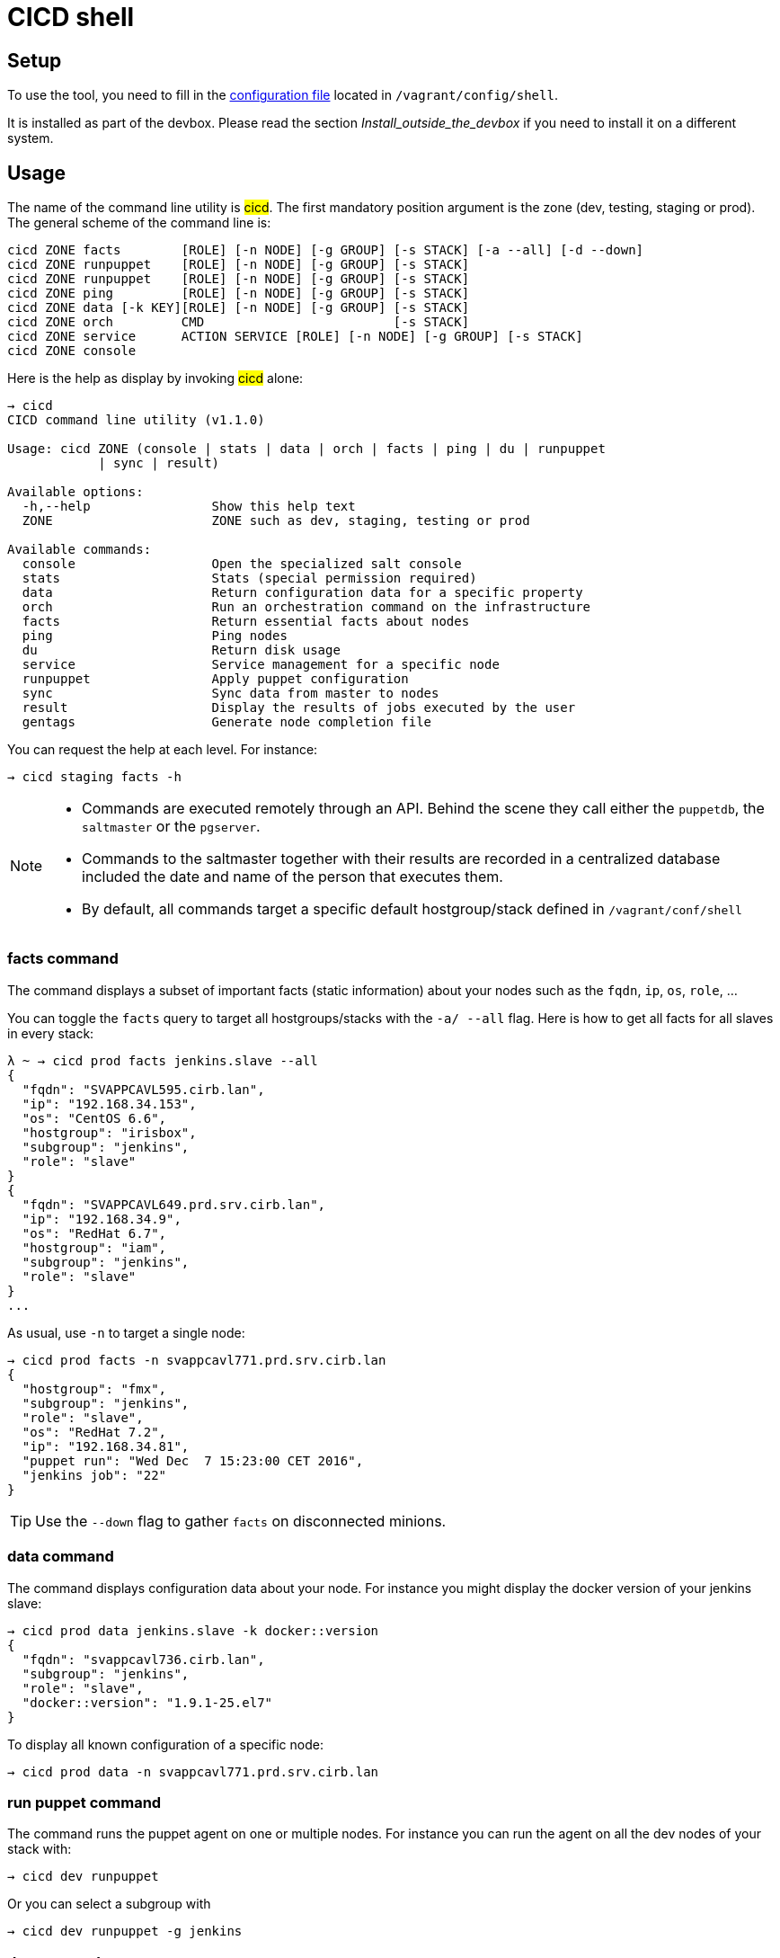 # CICD shell


## Setup

To use the tool, you need to fill in the https://github.com/CIRB/devbox/blob/master/user/config/shell[configuration file] located in `/vagrant/config/shell`.

ifndef::env-devbox[]
It is installed as part of the devbox. Please read the section __Install_outside_the_devbox__ if you need to install it on a different system.
endif::env-devbox[]

## Usage

The name of the command line utility is #cicd#. The first mandatory position argument is the zone (dev, testing, staging or prod). The general scheme of the command line is:

```
cicd ZONE facts        [ROLE] [-n NODE] [-g GROUP] [-s STACK] [-a --all] [-d --down]
cicd ZONE runpuppet    [ROLE] [-n NODE] [-g GROUP] [-s STACK]
cicd ZONE runpuppet    [ROLE] [-n NODE] [-g GROUP] [-s STACK]
cicd ZONE ping         [ROLE] [-n NODE] [-g GROUP] [-s STACK]
cicd ZONE data [-k KEY][ROLE] [-n NODE] [-g GROUP] [-s STACK]
cicd ZONE orch         CMD                         [-s STACK]
cicd ZONE service      ACTION SERVICE [ROLE] [-n NODE] [-g GROUP] [-s STACK]
cicd ZONE console
```

Here is the help as display by invoking #cicd# alone:

....
→ cicd
CICD command line utility (v1.1.0)

Usage: cicd ZONE (console | stats | data | orch | facts | ping | du | runpuppet
            | sync | result)

Available options:
  -h,--help                Show this help text
  ZONE                     ZONE such as dev, staging, testing or prod

Available commands:
  console                  Open the specialized salt console
  stats                    Stats (special permission required)
  data                     Return configuration data for a specific property
  orch                     Run an orchestration command on the infrastructure
  facts                    Return essential facts about nodes
  ping                     Ping nodes
  du                       Return disk usage
  service                  Service management for a specific node
  runpuppet                Apply puppet configuration
  sync                     Sync data from master to nodes
  result                   Display the results of jobs executed by the user
  gentags                  Generate node completion file
....

You can request the help at each level. For instance:
```
→ cicd staging facts -h
```

[NOTE]
====
- Commands are executed remotely through an API. Behind the scene they call either the `puppetdb`, the `saltmaster` or the `pgserver`.
- Commands to the saltmaster together with their results are recorded in a centralized database included the date and name of the person that executes them.
- By default, all commands target a specific default hostgroup/stack defined in `/vagrant/conf/shell`
====


### facts command

The command displays a subset of important facts (static information) about your nodes such as the `fqdn`, `ip`, `os`, `role`, ...

You can toggle the `facts` query to target all hostgroups/stacks with the `-a/ --all` flag. Here is how to get all facts for all slaves in every stack:

```
λ ~ → cicd prod facts jenkins.slave --all
{
  "fqdn": "SVAPPCAVL595.cirb.lan",
  "ip": "192.168.34.153",
  "os": "CentOS 6.6",
  "hostgroup": "irisbox",
  "subgroup": "jenkins",
  "role": "slave"
}
{
  "fqdn": "SVAPPCAVL649.prd.srv.cirb.lan",
  "ip": "192.168.34.9",
  "os": "RedHat 6.7",
  "hostgroup": "iam",
  "subgroup": "jenkins",
  "role": "slave"
}
...
```
As usual, use `-n` to target a single node:
```
→ cicd prod facts -n svappcavl771.prd.srv.cirb.lan
{
  "hostgroup": "fmx",
  "subgroup": "jenkins",
  "role": "slave",
  "os": "RedHat 7.2",
  "ip": "192.168.34.81",
  "puppet run": "Wed Dec  7 15:23:00 CET 2016",
  "jenkins job": "22"
}
```

TIP:  Use the `--down` flag  to gather `facts` on disconnected minions.


### data command

The command displays configuration data about your node. For instance you might display the docker version of your jenkins slave:

```
→ cicd prod data jenkins.slave -k docker::version
{
  "fqdn": "svappcavl736.cirb.lan",
  "subgroup": "jenkins",
  "role": "slave",
  "docker::version": "1.9.1-25.el7"
}
```

To display all known configuration of a specific node:
```
→ cicd prod data -n svappcavl771.prd.srv.cirb.lan
```

### run puppet command

The command runs the puppet agent on one or multiple nodes. For instance you can run the agent on all the dev nodes of your stack with:

```
→ cicd dev runpuppet
```

Or you can select a subgroup with

```
→ cicd dev runpuppet -g jenkins
```

### du command

The command displays disk usage. Try:
```
→ cicd staging du -n svappcavl703.sta.srv.cirb.lan
```

### result command

You can view the result of a `runpuppet` by using the provided job id (`jid`)
```
→ cicd testing result -j 20160621104434055991
```
In case the result is not yet available the command will automatically be retry 12 times (3 min).

You can also ask for the last n executed commands:
```
→ cicd testing result -n 2
```

### console command

For longer session within a specific zone, you can save some typing by opening a `console` for that zone. Inside the console, you would omit the zone from the command line. Here is an example:

```
→ cicd staging console

[cicd prod]$ facts
```

Another usage of the console is to run specific `salt` commands that are not exposed by the `cicd` command line. This is done via the #pep# shortcut. For instance:

```
[cicd prod] $ pep -G 'hostgroup:iam' file.replace '/etc/resolv.conf' pattern='192.168.34.250' repl='192.168.34.244' <1>
[cicd prod] $ pep -L foreman.sandbox.srv.cirb.lan,puppetdb.sandbox.srv.cirb.lan --client=local_async puppetutils.run_agent <2>
```
<1> #-G# means `grain` target
<2> #-L# means `list` target +
#local_asyn# means the command is asynchronous and does not display its result (just a jid)

Have a look at the saltstack documentation to learn more about https://docs.saltstack.com/en/latest/topics/targeting/#targeting-minions[targeting minions].

### orchestration command

Salt can run multiple commands as well using the orchestrate runner. The orchestration is executed on the salt master to allow inter minion requisites, like ordering the application of states on different minions that must not happen simultaneously, or for halting the state run on all minions if a minion fails one of its states (more about this topic can be found https://docs.saltstack.com/en/latest/topics/tutorials/states_pt5.html#orchestrate-runner[in the saltstack website]).

The orchestration should be defined in the orch folder. You will find some examples http://stash.cirb.lan/projects/MIDDLEWARE/repos/salt-stack-middleware/browse/orch?at=refs%2Fheads%2Fmiddleware[here].

Orchestrate commands can be started using:

```
→ cicd testing orch CMD
```

## Identification & authorization
====
The permissions to target machines and perform actions are realized through our Active directory.
As an example to access the machines of the `middleware` hostgroup, you will need to be part of the `GP_APP_SALT_MIDDLEWARE` group.

These permissions should have been set for you already. If they don't, please contact the `cicd` team.
====

ifndef::env-devbox[]

## Install outside the devbox

Before installing the `cicd-shell` on any linux systemfootnote:[`macos` might also work], you will need:

. the https://nixos.org/nix/[nix package manager] installed and active for your user.
. the https://github.com/CIRB/nixpkgs-config[cirb nixpkgs config]

You can then proceed to install with:

```
nix-env -f ~/.config/nixpkgs/pin.nix -i cicd-shell <1>
```
<1> the `-f` flag ensures that we point to the same nixpkgs version but can be omitted

====
If you haven't installed `nix` already, here is the quick how to:

```
bash <(curl https://nixos.org/nix/install)
```
This will perform a single-user installation of Nix, meaning that /nix is owned by the invoking user. The script will only invoke `sudo` to create /nix if it doesn’t already exist. At that point, the script will prompt you for a password.

To activate `nix` in your shell, add the following line in your `.bash_profile`:

```
source ~/.nix-profile/etc/profile.d/nix.sh'
```
====

endif::env-devbox[]

